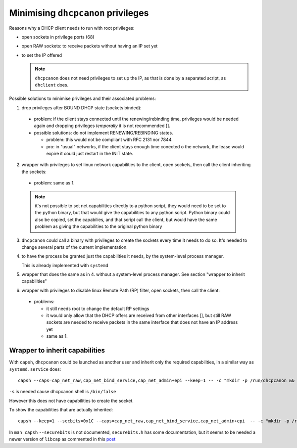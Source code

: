 .. _privileges:

Minimising ``dhcpcanon`` privileges
====================================

Reasons why a DHCP client needs to run with root privileges:

* open sockets in privilege ports (68)
* open RAW sockets: to receive packets without having an IP set yet
* to set the IP offered

  .. note::

     ``dhcpcanon`` does not need privileges to set up the IP, as that is done
     by a separated script, as ``dhclient`` does.

Possible solutions to minimise privileges and their associated problems:

1. drop privileges after BOUND DHCP state (sockets binded):
 * problem: if the client stays connected until the renewing/rebinding time,
   privileges would be needed again and dropping privileges `temporally` it is
   not recommended [].
 * possible solutions: do not implement RENEWING/REBINDING states.

   * problem: this would not be compliant with RFC 2131 nor 7844.
   * pro: in "usual" networks, if the client stays enough time
     conected o the network, the lease would expire it could just restart in the
     INIT state.

     .. todo::

        which would be the associated problems to this solution?

2. wrapper with privileges to set linux network capabilities to the client,
   open sockets, then call the client inheriting the sockets:
  * problem: same as 1.

  .. note::

     it's not possible to set net capabilities directly to a python script,
     they would need to be set to the python binary, but that would give the
     capabilities to any python script.
     Python binary could also be copied, set the capabilies, and that script call
     the client, but would have the same problem as giving the capabilities to
     the original python binary

3. ``dhcpcanon`` could call a binary with privileges to create the sockets
   every time it needs to do so.
   It's needed to change several parts of the current implementation.

4. to have the process be granted just the capabilities it needs,
   by the system-level process manager.

   This is already implemented with ``systemd``

5. wrapper that does the same as in 4. without a system-level process
   manager. See section "wrapper to inherit capabilities"

6. wrapper with privileges to disable linux Remote Path (RP) filter,
   open sockets, then call the client:
  * problems:

    * it still needs root to change the default RP settings
    * it would only allow that the DHCP offers are received from other interfaces
      [], but still RAW sockets are needed to receive packets in the
      same interface that does not have an IP address yet
    * same as 1.

Wrapper to inherit capabilities
--------------------------------

With ``capsh``, ``dhcpcanon`` could be launched as another user and
inherit only the required capabilities, in a similar way as
``systemd.service`` does::

    capsh --caps=cap_net_raw,cap_net_bind_service,cap_net_admin+epi --keep=1 -- -c "mkdir -p /run/dhcpcanon && cd /run/dhcpcanon && su -c 'exec /sbin/dhcpcanon enp0s25' -s /bin/sh dhcpcanon"

``-s`` is needed cause dhcpcanon shell is ``/bin/false``

However this does not have capabilities to create the socket.

To show the capabilities that are actually inherited::

    capsh --keep=1 --secbits=0x1C --caps=cap_net_raw,cap_net_bind_service,cap_net_admin+epi  -- -c "mkdir -p /run/dhcpcanon && cd /run/dhcpcanon && su -c '/sbin/capsh --print' -s /bin/sh dhcpcanon"

In ``man capsh`` ``--securebits`` is not documented, ``securebits.h``
has some documentation, but it seems to be needed a newer version of
``libcap`` as commented in this `post <https://unix.stackexchange.com/questions/196483/how-do-i-use-capsh-i-am-trying-to-run-an-unprivileged-ping-with-minimal-capabi>`_
